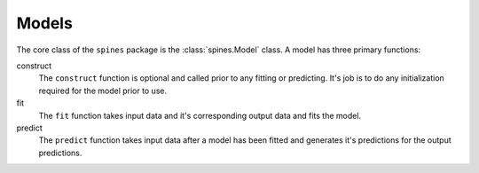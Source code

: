 ######
Models
######

The core class of the ``spines`` package is the :class:`spines.Model` class.
A model has three primary functions:

construct
    The ``construct`` function is optional and called prior to any fitting or
    predicting.  It's job is to do any initialization required for the model
    prior to use.


fit
    The ``fit`` function takes input data and it's corresponding output data
    and fits the model.


predict
    The ``predict`` function takes input data after a model has been fitted and
    generates it's predictions for the output predictions.
